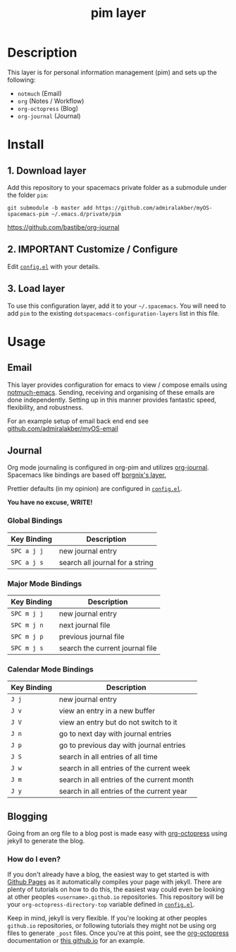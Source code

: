 #+TITLE: pim layer

# TOC links should be GitHub style anchors.
* Table of Contents                                        :TOC_4_gh:noexport:
- [[#description][Description]]
- [[#install][Install]]
  - [[#1-download-layer][1. Download layer]]
  - [[#2-important-customize--configure][2. IMPORTANT Customize / Configure]]
  - [[#3-load-layer][3. Load layer]]
- [[#usage][Usage]]
  - [[#email][Email]]
  - [[#journal][Journal]]
    - [[#global-bindings][Global Bindings]]
    - [[#major-mode-bindings][Major Mode Bindings]]
    - [[#calendar-mode-bindings][Calendar Mode Bindings]]
  - [[#blogging][Blogging]]
    - [[#how-do-i-even][How do I even?]]

* Description
  This layer is for personal information management (pim) and sets up the following:
  - =notmuch= (Email)
  - =org= (Notes / Workflow)
  - =org-octopress= (Blog)
  - =org-journal= (Journal)

* Install

** 1. Download layer

  Add this repository to your spacemacs private folder as a submodule under the
  folder =pim=:

  #+BEGIN_SRC shell
  git submodule -b master add https://github.com/admiralakber/myOS-spacemacs-pim ~/.emacs.d/private/pim
  #+END_SRChttps://github.com/bastibe/org-journal

** 2. IMPORTANT Customize / Configure

  Edit [[file:config.el][=config.el=]] with your details.

** 3. Load layer

  To use this configuration layer, add it to your =~/.spacemacs=. You will need
  to add =pim= to the existing =dotspacemacs-configuration-layers= list in this
  file.

* Usage

** Email

   This layer provides configuration for emacs to view / compose emails using
   [[https://notmuchmail.org/notmuch-emacs/][notmuch-emacs]]. Sending, receiving and organising of these emails are done
   independently. Setting up in this manner provides fantastic speed,
   flexibility, and robustness.

   For an example setup of email back end end see
   [[https://github.com/admiralakber/myOS-email][github.com/admiralakber/myOS-email]]

** Journal

   Org mode journaling is configured in org-pim and utilizes [[https://github.com/bastibe/org-journal][org-journal]].
   Spacemacs like bindings are based off [[https://github.com/borgnix/spacemacs-journal/][borgnix's layer.]]

   Prettier defaults (in my opinion) are configured in [[file:config.el][=config.el=]].

   *You have no excuse, WRITE!*

*** Global Bindings
    | Key Binding | Description                                      |
    |-------------+--------------------------------------------------|
    | ~SPC a j j~ | new journal entry                                |
    | ~SPC a j s~ | search all journal for a string                  |

*** Major Mode Bindings

    | Key Binding | Description                     |
    |-------------+---------------------------------|
    | ~SPC m j j~ | new journal entry               |
    | ~SPC m j n~ | next journal file               |-
    | ~SPC m j p~ | previous journal file           |
    | ~SPC m j s~ | search the current journal file |

*** Calendar Mode Bindings
    | Key Binding | Description                                |
    |-------------+--------------------------------------------|
    | ~J j~       | new journal entry                          |
    | ~J v~       | view an entry in a new buffer              |
    | ~J V~       | view an entry but do not switch to it      |
    | ~J n~       | go to next day with journal entries        |
    | ~J p~       | go to previous day with journal entries    |
    | ~J S~       | search in all entries of all time          |
    | ~J w~       | search in all entries of the current week  |
    | ~J m~       | search in all entries of the current month |
    | ~J y~       | search in all entries of the current year  |

** Blogging

   Going from an org file to a blog post is made easy with [[https://github.com/yoshinari-nomura/org-octopresshttps://github.com/yoshinari-nomura/org-octopresshttps://github.com/yoshinari-nomura/org-octopress][org-octopress]] using
   jekyll to generate the blog.

*** How do I even?

   If you don't already have a blog, the easiest way to get started is with
   [[https://pages.github.com/][Github Pages]] as it automatically compiles your page with jekyll. There are
   plenty of tutorials on how to do this, the easiest way could even be looking
   at other peoples =<username>.github.io= repositories. This repository will be
   your =org-octopress-directory-top= variable defined in [[file:config.el][=config.el=]].

   Keep in mind, jekyll is very flexible. If you're looking at other peoples
   =github.io= repositories, or following tutorials they might not be using org
   files to generate =_post= files. Once you're at this point, see the
   [[https://github.com/yoshinari-nomura/org-octopress][org-octopress]] documentation or [[https://github.com/admiralakber/admiralakber.github.io][this github.io]] for an example.
